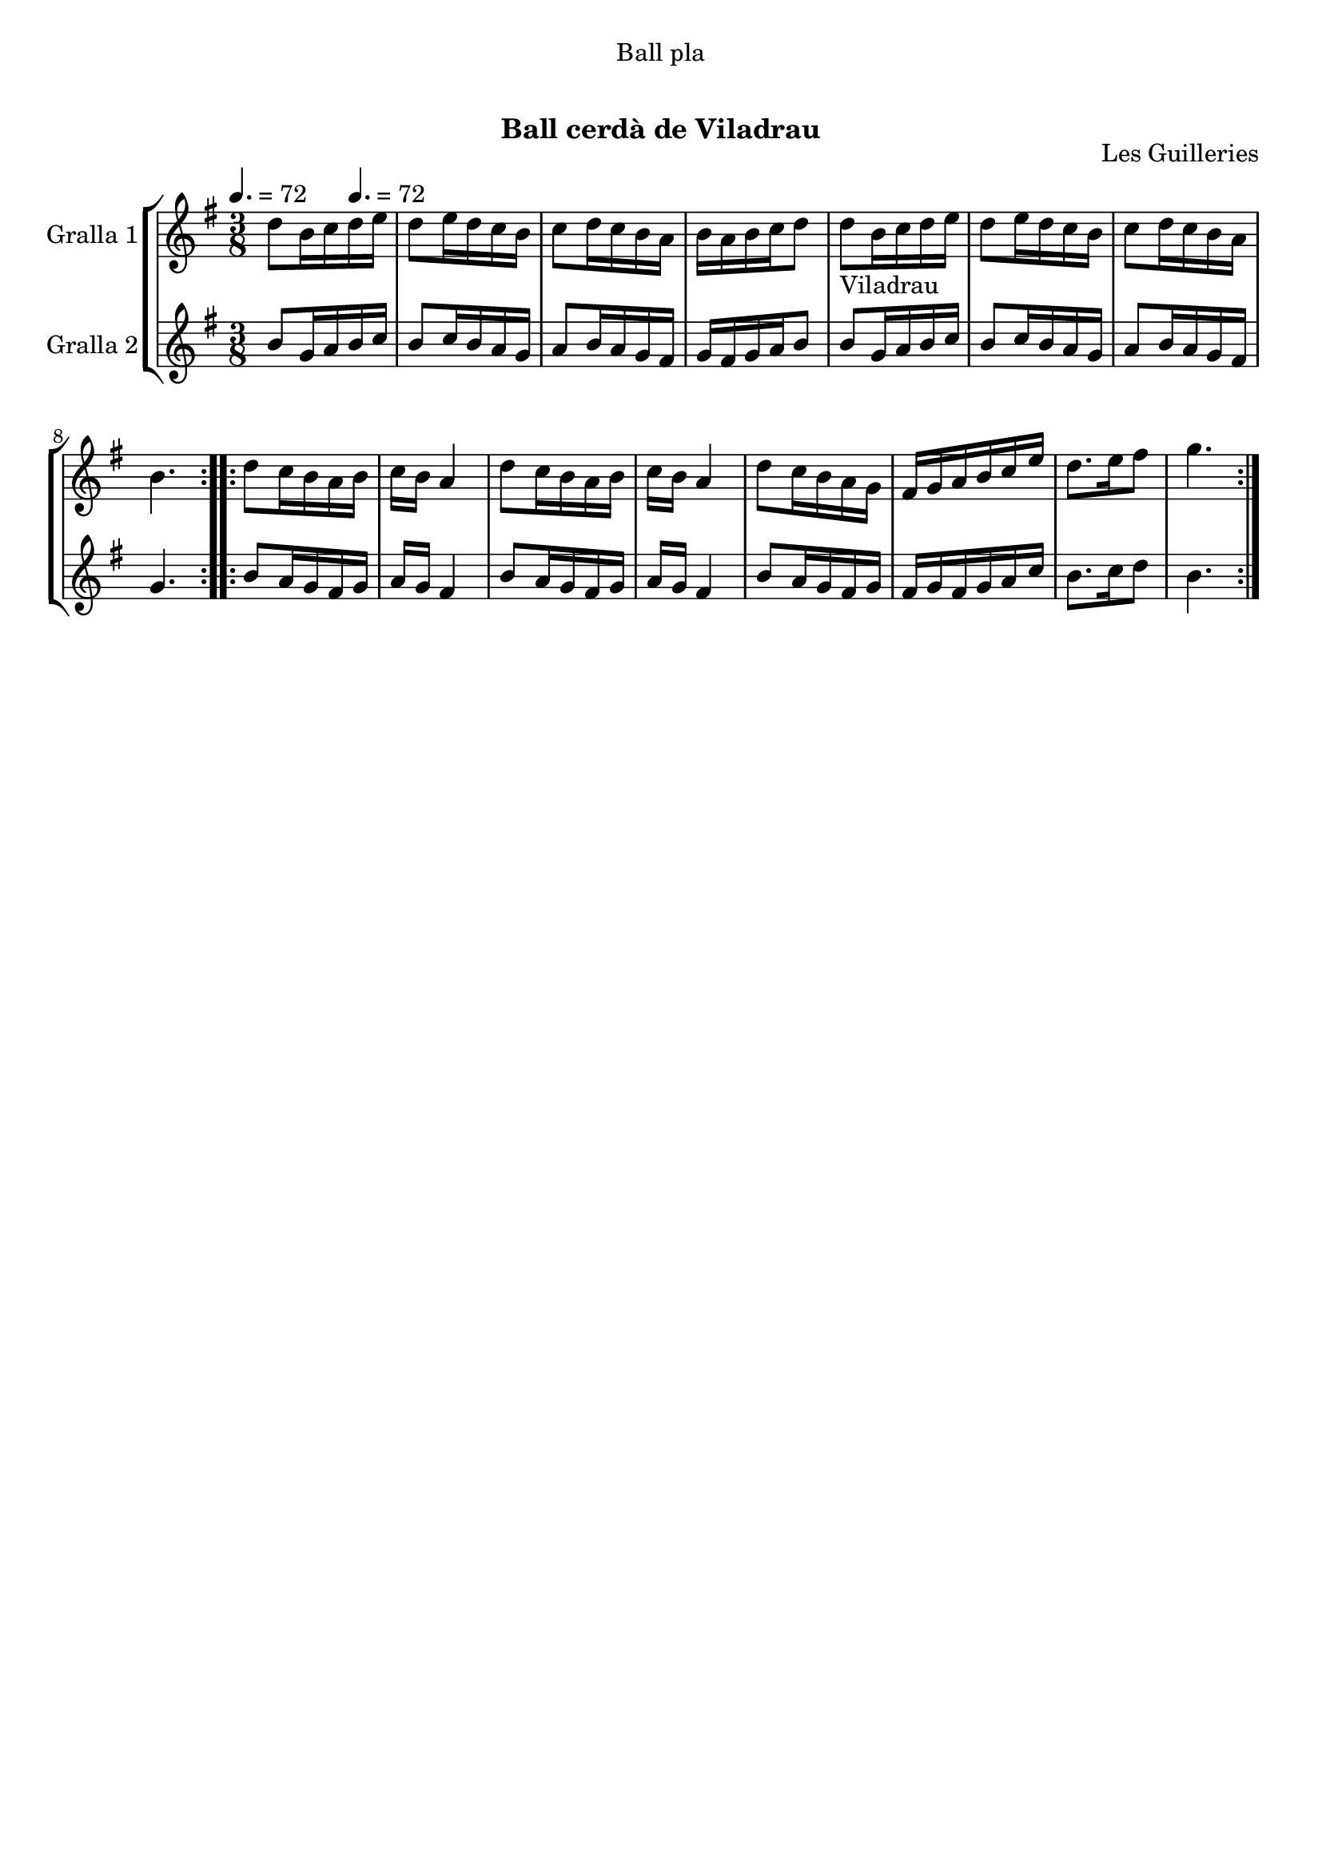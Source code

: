 \version "2.16.0"

\header {
  dedication="Ball pla"
  title="     "
  subtitle="Ball cerdà de Viladrau"
  subsubtitle=""
  poet=""
  meter=""
  piece=""
  composer=""
  arranger=""
  opus="Les Guilleries"
  instrument=""
  copyright="     "
  tagline="  "
}

liniaroAa =
\relative d''
{
  \clef treble
  \key g \major
  \time 3/8
  \repeat volta 2 { d8 b16 c \tempo 4. = 72 d e  |
  d8 e16 d c b  |
  c8 d16 c b a  |
  b16 a b c d8  |
  %05
  d8 _"Viladrau" b16 c d e  |
  d8 e16 d c b  |
  c8 d16 c b a  |
  b4.  | }
  \repeat volta 2 { d8 c16 b a b  |
  %10
  c16 b a4  |
  d8 c16 b a b  |
  c16 b a4  |
  d8 c16 b a g  |
  fis16 g a b c e  |
  %15
  d8. e16 fis8  |
  g4.  | }
}

liniaroAb =
\relative b'
{
  \tempo 4. = 72
  \clef treble
  \key g \major
  \time 3/8
  \repeat volta 2 { b8 g16 a b c  |
  b8 c16 b a g  |
  a8 b16 a g fis  |
  g16 fis g a b8  |
  %05
  b8 g16 a b c  |
  b8 c16 b a g  |
  a8 b16 a g fis  |
  g4.  | }
  \repeat volta 2 { b8 a16 g fis g  |
  %10
  a16 g fis4  |
  b8 a16 g fis g  |
  a16 g fis4  |
  b8 a16 g fis g  |
  fis16 g fis g a c  |
  %15
  b8. c16 d8  |
  b4.  | }
}

\book {

\paper {
  print-page-number = false
}

\bookpart {
  \score {
    \new StaffGroup {
      \override Score.RehearsalMark #'self-alignment-X = #LEFT
      <<
        \new Staff \with {instrumentName = #"Gralla 1" } \liniaroAa
        \new Staff \with {instrumentName = #"Gralla 2" } \liniaroAb
      >>
    }
    \layout {}
  }\score { \unfoldRepeats
    \new StaffGroup {
      \override Score.RehearsalMark #'self-alignment-X = #LEFT
      <<
        \new Staff \with {instrumentName = #"Gralla 1" } \liniaroAa
        \new Staff \with {instrumentName = #"Gralla 2" } \liniaroAb
      >>
    }
    \midi {}
  }
}

\bookpart {
  \header {}
  \score {
    \new StaffGroup {
      \override Score.RehearsalMark #'self-alignment-X = #LEFT
      <<
        \new Staff \with {instrumentName = #"Gralla 1" } \liniaroAa
      >>
    }
    \layout {}
  }\score { \unfoldRepeats
    \new StaffGroup {
      \override Score.RehearsalMark #'self-alignment-X = #LEFT
      <<
        \new Staff \with {instrumentName = #"Gralla 1" } \liniaroAa
      >>
    }
    \midi {}
  }
}

\bookpart {
  \header {}
  \score {
    \new StaffGroup {
      \override Score.RehearsalMark #'self-alignment-X = #LEFT
      <<
        \new Staff \with {instrumentName = #"Gralla 2" } \liniaroAb
      >>
    }
    \layout {}
  }\score { \unfoldRepeats
    \new StaffGroup {
      \override Score.RehearsalMark #'self-alignment-X = #LEFT
      <<
        \new Staff \with {instrumentName = #"Gralla 2" } \liniaroAb
      >>
    }
    \midi {}
  }
}

}

\book {

\paper {
  print-page-number = false
  #(set-paper-size "a6landscape")
  #(layout-set-staff-size 14)
}

\bookpart {
  \header {}
  \score {
    \new StaffGroup {
      \override Score.RehearsalMark #'self-alignment-X = #LEFT
      <<
        \new Staff \with {instrumentName = #"Gralla 1" } \liniaroAa
      >>
    }
    \layout {}
  }
}

\bookpart {
  \header {}
  \score {
    \new StaffGroup {
      \override Score.RehearsalMark #'self-alignment-X = #LEFT
      <<
        \new Staff \with {instrumentName = #"Gralla 2" } \liniaroAb
      >>
    }
    \layout {}
  }
}

}

